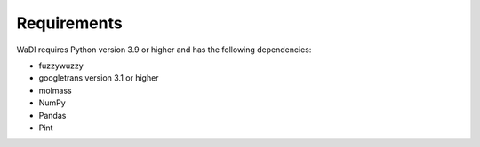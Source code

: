 Requirements
============
WaDI requires Python version 3.9 or higher and has the following 
dependencies:

* fuzzywuzzy
* googletrans version 3.1 or higher
* molmass
* NumPy
* Pandas
* Pint